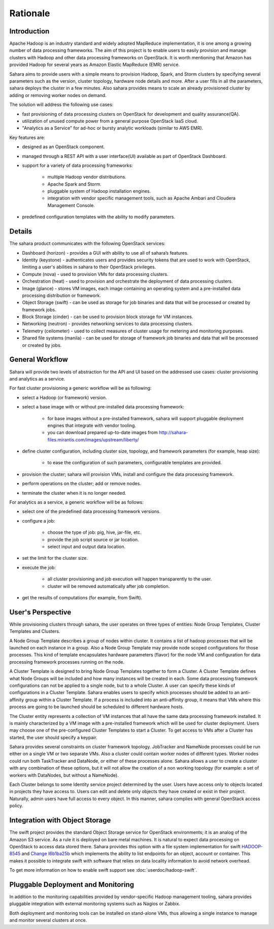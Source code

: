 Rationale
=========

Introduction
------------

Apache Hadoop is an industry standard and widely adopted MapReduce
implementation, it is one among a growing number of data processing
frameworks. The aim of this project is to enable users to easily provision
and manage clusters with Hadoop and other data processing frameworks on
OpenStack. It is worth mentioning that Amazon has provided Hadoop for
several years as Amazon Elastic MapReduce (EMR) service.

Sahara aims to provide users with a simple means to provision Hadoop, Spark,
and Storm clusters by specifying several parameters such as the version,
cluster topology, hardware node details and more. After a user fills in all
the parameters, sahara deploys the cluster in a few minutes. Also sahara
provides means to scale an already provisioned cluster by adding or removing
worker nodes on demand.

The solution will address the following use cases:

* fast provisioning of data processing clusters on OpenStack for development
  and quality assurance(QA).
* utilization of unused compute power from a general purpose OpenStack IaaS
  cloud.
* "Analytics as a Service" for ad-hoc or bursty analytic workloads (similar
  to AWS EMR).

Key features are:

* designed as an OpenStack component.
* managed through a REST API with a user interface(UI) available as part of
  OpenStack Dashboard.
* support for a variety of data processing frameworks:

    * multiple Hadoop vendor distributions.
    * Apache Spark and Storm.
    * pluggable system of Hadoop installation engines.
    * integration with vendor specific management tools, such as Apache
      Ambari and Cloudera Management Console.

* predefined configuration templates with the ability to modify parameters.

Details
-------

The sahara product communicates with the following OpenStack services:

* Dashboard (horizon) - provides a GUI with ability to use all of sahara’s
  features.
* Identity (keystone) - authenticates users and provides security tokens that
  are used to work with OpenStack, limiting a user's abilities in sahara to
  their OpenStack privileges.
* Compute (nova) - used to provision VMs for data processing clusters.
* Orchestration (heat) - used to provision and orchestrate the deployment of
  data processing clusters.
* Image (glance) - stores VM images, each image containing an operating system
  and a pre-installed data processing distribution or framework.
* Object Storage (swift) - can be used as storage for job binaries and data
  that will be processed or created by framework jobs.
* Block Storage (cinder) - can be used to provision block storage for VM
  instances.
* Networking (neutron) - provides networking services to data processing
  clusters.
* Telemetry (ceilometer) - used to collect measures of cluster usage for
  metering and monitoring purposes.
* Shared file systems (manila) - can be used for storage of framework job
  binaries and data that will be processed or created by jobs.

.. image:: images/openstack-interop.png
    :width: 800 px
    :scale: 99 %
    :align: left

General Workflow
----------------

Sahara will provide two levels of abstraction for the API and UI based on the
addressed use cases: cluster provisioning and analytics as a service.

For fast cluster provisioning a generic workflow will be as following:

* select a Hadoop (or framework) version.
* select a base image with or without pre-installed data processing framework:

    * for base images without a pre-installed framework, sahara will support
      pluggable deployment engines that integrate with vendor tooling.
    * you can download prepared up-to-date images from
      http://sahara-files.mirantis.com/images/upstream/liberty/

* define cluster configuration, including cluster size, topology, and
  framework parameters (for example, heap size):

    * to ease the configuration of such parameters, configurable templates
      are provided.

* provision the cluster; sahara will provision VMs, install and configure
  the data processing framework.
* perform operations on the cluster; add or remove nodes.
* terminate the cluster when it is no longer needed.

For analytics as a service, a generic workflow will be as follows:

* select one of the predefined data processing framework versions.
* configure a job:

    * choose the type of job: pig, hive, jar-file, etc.
    * provide the job script source or jar location.
    * select input and output data location.

* set the limit for the cluster size.
* execute the job:

    * all cluster provisioning and job execution will happen transparently
      to the user.
    * cluster will be removed automatically after job completion.

* get the results of computations (for example, from Swift).

User's Perspective
------------------

While provisioning clusters through sahara, the user operates on three types
of entities: Node Group Templates, Cluster Templates and Clusters.

A Node Group Template describes a group of nodes within cluster. It contains
a list of hadoop processes that will be launched on each instance in a group.
Also a Node Group Template may provide node scoped configurations for those
processes. This kind of template encapsulates hardware parameters (flavor)
for the node VM and configuration for data processing framework processes
running on the node.

A Cluster Template is designed to bring Node Group Templates together to
form a Cluster. A Cluster Template defines what Node Groups will be included
and how many instances will be created in each. Some data processing framework
configurations can not be applied to a single node, but to a whole Cluster.
A user can specify these kinds of configurations in a Cluster Template. Sahara
enables users to specify which processes should be added to an anti-affinity
group within a Cluster Template. If a process is included into an
anti-affinity group, it means that VMs where this process are going to be
launched should be scheduled to different hardware hosts.

The Cluster entity represents a collection of VM instances that all have the
same data processing framework installed. It is mainly characterized by a VM
image with a pre-installed framework which will be used for cluster
deployment. Users may choose one of the pre-configured Cluster Templates to
start a Cluster. To get access to VMs after a Cluster has started, the user
should specify a keypair.

Sahara provides several constraints on cluster framework topology. JobTracker
and NameNode processes could be run either on a single VM or two separate
VMs. Also a cluster could contain worker nodes of different types. Worker
nodes could run both TaskTracker and DataNode, or either of these processes
alone. Sahara allows a user to create a cluster with any combination of these
options, but it will not allow the creation of a non working topology (for
example: a set of workers with DataNodes, but without a NameNode).

Each Cluster belongs to some Identity service project determined by the user.
Users have access only to objects located in projects they have access to.
Users can edit and delete only objects they have created or exist in their
project. Naturally, admin users have full access to every object. In this
manner, sahara complies with general OpenStack access policy.

Integration with Object Storage
-------------------------------

The swift project provides the standard Object Storage service for OpenStack
environments; it is an analog of the Amazon S3 service. As a rule it is
deployed on bare metal machines. It is natural to expect data processing on
OpenStack to access data stored there. Sahara provides this option with a
file system implementation for swift
`HADOOP-8545 <https://issues.apache.org/jira/browse/HADOOP-8545>`_ and
`Change I6b1ba25b <https://review.openstack.org/#/c/21015/>`_ which
implements the ability to list endpoints for an object, account or container.
This makes it possible to integrate swift with software that relies on data
locality information to avoid network overhead.

To get more information on how to enable swift support see
:doc:`userdoc/hadoop-swift`.

Pluggable Deployment and Monitoring
-----------------------------------

In addition to the monitoring capabilities provided by vendor-specific
Hadoop management tooling, sahara provides pluggable integration with
external monitoring systems such as Nagios or Zabbix.

Both deployment and monitoring tools can be installed on stand-alone VMs,
thus allowing a single instance to manage and monitor several clusters at
once.
